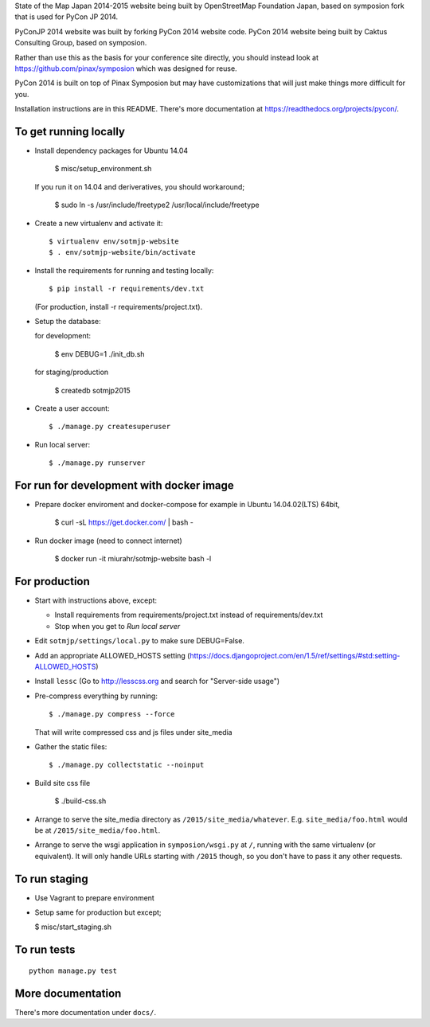 State of the Map Japan 2014-2015 website being built by OpenStreetMap Foundation Japan,
based on symposion fork that is used for PyCon JP 2014.

PyConJP 2014 website was built by forking PyCon 2014 website code.
PyCon 2014 website being built by Caktus Consulting Group, based on symposion.

Rather than use this as the basis for your conference site directly, you should
instead look at https://github.com/pinax/symposion which was designed for reuse.

PyCon 2014 is built on top of Pinax Symposion but may have customizations that
will just make things more difficult for you.

Installation instructions are in this README.  There's more documentation
at https://readthedocs.org/projects/pycon/.

To get running locally
----------------------

* Install dependency packages for Ubuntu 14.04

    $ misc/setup_environment.sh

  If you run it on 14.04 and deriveratives, you should workaround;

    $ sudo ln -s /usr/include/freetype2 /usr/local/include/freetype

* Create a new virtualenv and activate it::

    $ virtualenv env/sotmjp-website
    $ . env/sotmjp-website/bin/activate

* Install the requirements for running and testing locally::

    $ pip install -r requirements/dev.txt

  (For production, install -r requirements/project.txt).

* Setup the database::

  for development:

    $ env DEBUG=1 ./init_db.sh

  for staging/production

    $ createdb sotmjp2015

* Create a user account::

    $ ./manage.py createsuperuser

* Run local server::

    $ ./manage.py runserver

For run for development with docker image
-------------------------

* Prepare docker enviroment and docker-compose
  for example in Ubuntu 14.04.02(LTS) 64bit,

    $ curl -sL https://get.docker.com/ | bash -

* Run docker image (need to connect internet)

    $ docker run -it miurahr/sotmjp-website bash -l

For production
--------------

* Start with instructions above, except:

  * Install requirements from requirements/project.txt instead of requirements/dev.txt
  * Stop when you get to `Run local server`

* Edit ``sotmjp/settings/local.py`` to make sure DEBUG=False.
* Add an appropriate ALLOWED_HOSTS setting (https://docs.djangoproject.com/en/1.5/ref/settings/#std:setting-ALLOWED_HOSTS)
* Install ``lessc`` (Go to http://lesscss.org and search for "Server-side usage")
* Pre-compress everything by running::

    $ ./manage.py compress --force

  That will write compressed css and js files under site_media
* Gather the static files::

    $ ./manage.py collectstatic --noinput

* Build site css file

    $ ./build-css.sh

* Arrange to serve the site_media directory as ``/2015/site_media/whatever``.
  E.g. ``site_media/foo.html`` would be at ``/2015/site_media/foo.html``.
* Arrange to serve the wsgi application in ``symposion/wsgi.py`` at ``/``, running
  with the same virtualenv (or equivalent).  It will only handle URLs
  starting with ``/2015`` though, so you don't have to pass it any other requests.

To run staging
--------------

* Use Vagrant to prepare environment

* Setup same for production but except;

  $ misc/start_staging.sh


To run tests
------------

::

    python manage.py test

More documentation
------------------

There's more documentation under ``docs/``.
